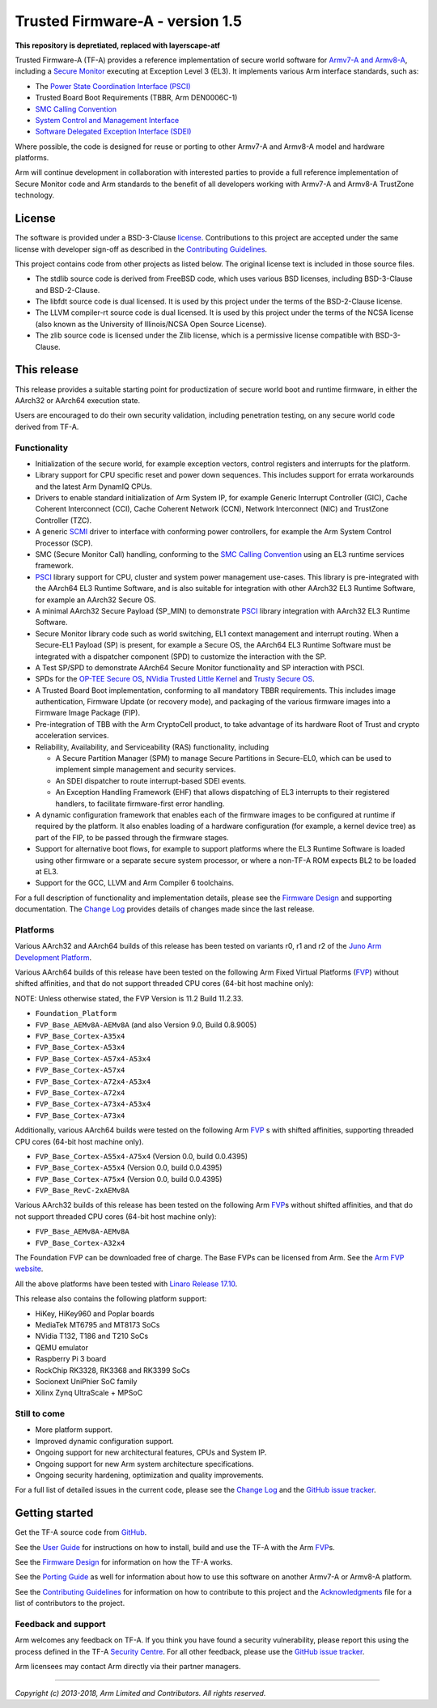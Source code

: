 Trusted Firmware-A - version 1.5
================================

**This repository is depretiated, replaced with layerscape-atf**

Trusted Firmware-A (TF-A) provides a reference implementation of secure world
software for `Armv7-A and Armv8-A`_, including a `Secure Monitor`_ executing
at Exception Level 3 (EL3). It implements various Arm interface standards,
such as:

-  The `Power State Coordination Interface (PSCI)`_
-  Trusted Board Boot Requirements (TBBR, Arm DEN0006C-1)
-  `SMC Calling Convention`_
-  `System Control and Management Interface`_
-  `Software Delegated Exception Interface (SDEI)`_

Where possible, the code is designed for reuse or porting to other Armv7-A and
Armv8-A model and hardware platforms.

Arm will continue development in collaboration with interested parties to
provide a full reference implementation of Secure Monitor code and Arm standards
to the benefit of all developers working with Armv7-A and Armv8-A TrustZone
technology.

License
-------

The software is provided under a BSD-3-Clause `license`_. Contributions to this
project are accepted under the same license with developer sign-off as
described in the `Contributing Guidelines`_.

This project contains code from other projects as listed below. The original
license text is included in those source files.

-  The stdlib source code is derived from FreeBSD code, which uses various
   BSD licenses, including BSD-3-Clause and BSD-2-Clause.

-  The libfdt source code is dual licensed. It is used by this project under
   the terms of the BSD-2-Clause license.

-  The LLVM compiler-rt source code is dual licensed. It is used by this
   project under the terms of the NCSA license (also known as the University of
   Illinois/NCSA Open Source License).

-  The zlib source code is licensed under the Zlib license, which is a
   permissive license compatible with BSD-3-Clause.

This release
------------

This release provides a suitable starting point for productization of secure
world boot and runtime firmware, in either the AArch32 or AArch64 execution
state.

Users are encouraged to do their own security validation, including penetration
testing, on any secure world code derived from TF-A.

Functionality
~~~~~~~~~~~~~

-  Initialization of the secure world, for example exception vectors, control
   registers and interrupts for the platform.

-  Library support for CPU specific reset and power down sequences. This
   includes support for errata workarounds and the latest Arm DynamIQ CPUs.

-  Drivers to enable standard initialization of Arm System IP, for example
   Generic Interrupt Controller (GIC), Cache Coherent Interconnect (CCI),
   Cache Coherent Network (CCN), Network Interconnect (NIC) and TrustZone
   Controller (TZC).

-  A generic `SCMI`_ driver to interface with conforming power controllers, for
   example the Arm System Control Processor (SCP).

-  SMC (Secure Monitor Call) handling, conforming to the `SMC Calling
   Convention`_ using an EL3 runtime services framework.

-  `PSCI`_ library support for CPU, cluster and system power management
   use-cases.
   This library is pre-integrated with the AArch64 EL3 Runtime Software, and
   is also suitable for integration with other AArch32 EL3 Runtime Software,
   for example an AArch32 Secure OS.

-  A minimal AArch32 Secure Payload (SP\_MIN) to demonstrate `PSCI`_ library
   integration with AArch32 EL3 Runtime Software.

-  Secure Monitor library code such as world switching, EL1 context management
   and interrupt routing.
   When a Secure-EL1 Payload (SP) is present, for example a Secure OS, the
   AArch64 EL3 Runtime Software must be integrated with a dispatcher component
   (SPD) to customize the interaction with the SP.

-  A Test SP/SPD to demonstrate AArch64 Secure Monitor functionality and SP
   interaction with PSCI.

-  SPDs for the `OP-TEE Secure OS`_, `NVidia Trusted Little Kernel`_
   and `Trusty Secure OS`_.

-  A Trusted Board Boot implementation, conforming to all mandatory TBBR
   requirements. This includes image authentication, Firmware Update (or
   recovery mode), and packaging of the various firmware images into a
   Firmware Image Package (FIP).

-  Pre-integration of TBB with the Arm CryptoCell product, to take advantage of
   its hardware Root of Trust and crypto acceleration services.

-  Reliability, Availability, and Serviceability (RAS) functionality, including

   -  A Secure Partition Manager (SPM) to manage Secure Partitions in
      Secure-EL0, which can be used to implement simple management and
      security services.

   -  An SDEI dispatcher to route interrupt-based SDEI events.

   -  An Exception Handling Framework (EHF) that allows dispatching of EL3
      interrupts to their registered handlers, to facilitate firmware-first
      error handling.

-  A dynamic configuration framework that enables each of the firmware images
   to be configured at runtime if required by the platform. It also enables
   loading of a hardware configuration (for example, a kernel device tree)
   as part of the FIP, to be passed through the firmware stages.

-  Support for alternative boot flows, for example to support platforms where
   the EL3 Runtime Software is loaded using other firmware or a separate
   secure system processor, or where a non-TF-A ROM expects BL2 to be loaded
   at EL3.

-  Support for the GCC, LLVM and Arm Compiler 6 toolchains.

For a full description of functionality and implementation details, please
see the `Firmware Design`_ and supporting documentation. The `Change Log`_
provides details of changes made since the last release.

Platforms
~~~~~~~~~

Various AArch32 and AArch64 builds of this release has been tested on variants
r0, r1 and r2 of the `Juno Arm Development Platform`_.

Various AArch64 builds of this release have been tested on the following Arm
Fixed Virtual Platforms (`FVP`_) without shifted affinities, and that do not
support threaded CPU cores (64-bit host machine only):

NOTE: Unless otherwise stated, the FVP Version is 11.2 Build 11.2.33.

-  ``Foundation_Platform``
-  ``FVP_Base_AEMv8A-AEMv8A`` (and also Version 9.0, Build 0.8.9005)
-  ``FVP_Base_Cortex-A35x4``
-  ``FVP_Base_Cortex-A53x4``
-  ``FVP_Base_Cortex-A57x4-A53x4``
-  ``FVP_Base_Cortex-A57x4``
-  ``FVP_Base_Cortex-A72x4-A53x4``
-  ``FVP_Base_Cortex-A72x4``
-  ``FVP_Base_Cortex-A73x4-A53x4``
-  ``FVP_Base_Cortex-A73x4``

Additionally, various AArch64 builds were tested on the following Arm `FVP`_ s
with shifted affinities, supporting threaded CPU cores (64-bit host machine
only).

-  ``FVP_Base_Cortex-A55x4-A75x4`` (Version 0.0, build 0.0.4395)
-  ``FVP_Base_Cortex-A55x4`` (Version 0.0, build 0.0.4395)
-  ``FVP_Base_Cortex-A75x4`` (Version 0.0, build 0.0.4395)
-  ``FVP_Base_RevC-2xAEMv8A``

Various AArch32 builds of this release has been tested on the following Arm
`FVP`_\ s without shifted affinities, and that do not support threaded CPU cores
(64-bit host machine only):

-  ``FVP_Base_AEMv8A-AEMv8A``
-  ``FVP_Base_Cortex-A32x4``

The Foundation FVP can be downloaded free of charge. The Base FVPs can be
licensed from Arm. See the `Arm FVP website`_.

All the above platforms have been tested with `Linaro Release 17.10`_.

This release also contains the following platform support:

-  HiKey, HiKey960 and Poplar boards
-  MediaTek MT6795 and MT8173 SoCs
-  NVidia T132, T186 and T210 SoCs
-  QEMU emulator
-  Raspberry Pi 3 board
-  RockChip RK3328, RK3368 and RK3399 SoCs
-  Socionext UniPhier SoC family
-  Xilinx Zynq UltraScale + MPSoC

Still to come
~~~~~~~~~~~~~

-  More platform support.

-  Improved dynamic configuration support.

-  Ongoing support for new architectural features, CPUs and System IP.

-  Ongoing support for new Arm system architecture specifications.

-  Ongoing security hardening, optimization and quality improvements.

For a full list of detailed issues in the current code, please see the `Change
Log`_ and the `GitHub issue tracker`_.

Getting started
---------------

Get the TF-A source code from `GitHub`_.

See the `User Guide`_ for instructions on how to install, build and use
the TF-A with the Arm `FVP`_\ s.

See the `Firmware Design`_ for information on how the TF-A works.

See the `Porting Guide`_ as well for information about how to use this
software on another Armv7-A or Armv8-A platform.

See the `Contributing Guidelines`_ for information on how to contribute to this
project and the `Acknowledgments`_ file for a list of contributors to the
project.

Feedback and support
~~~~~~~~~~~~~~~~~~~~

Arm welcomes any feedback on TF-A. If you think you have found a security
vulnerability, please report this using the process defined in the TF-A
`Security Centre`_. For all other feedback, please use the
`GitHub issue tracker`_.

Arm licensees may contact Arm directly via their partner managers.

--------------

*Copyright (c) 2013-2018, Arm Limited and Contributors. All rights reserved.*

.. _Armv7-A and Armv8-A: https://developer.arm.com/products/architecture/a-profile
.. _Secure Monitor: http://www.arm.com/products/processors/technologies/trustzone/tee-smc.php
.. _Power State Coordination Interface (PSCI): PSCI_
.. _PSCI: http://infocenter.arm.com/help/topic/com.arm.doc.den0022d/Power_State_Coordination_Interface_PDD_v1_1_DEN0022D.pdf
.. _SMC Calling Convention: http://infocenter.arm.com/help/topic/com.arm.doc.den0028b/ARM_DEN0028B_SMC_Calling_Convention.pdf
.. _System Control and Management Interface: SCMI_
.. _SCMI: http://infocenter.arm.com/help/topic/com.arm.doc.den0056a/DEN0056A_System_Control_and_Management_Interface.pdf
.. _Software Delegated Exception Interface (SDEI): SDEI_
.. _SDEI: http://infocenter.arm.com/help/topic/com.arm.doc.den0054a/ARM_DEN0054A_Software_Delegated_Exception_Interface.pdf
.. _Juno Arm Development Platform: http://www.arm.com/products/tools/development-boards/versatile-express/juno-arm-development-platform.php
.. _Arm FVP website: FVP_
.. _FVP: https://developer.arm.com/products/system-design/fixed-virtual-platforms
.. _Linaro Release 17.10: https://community.arm.com/dev-platforms/b/documents/posts/linaro-release-notes-deprecated#LinaroRelease17.10
.. _OP-TEE Secure OS: https://github.com/OP-TEE/optee_os
.. _NVidia Trusted Little Kernel: http://nv-tegra.nvidia.com/gitweb/?p=3rdparty/ote_partner/tlk.git;a=summary
.. _Trusty Secure OS: https://source.android.com/security/trusty
.. _GitHub: https://www.github.com/ARM-software/arm-trusted-firmware
.. _GitHub issue tracker: https://github.com/ARM-software/tf-issues/issues
.. _Security Centre: https://github.com/ARM-software/arm-trusted-firmware/wiki/ARM-Trusted-Firmware-Security-Centre
.. _license: ./license.rst
.. _Contributing Guidelines: ./contributing.rst
.. _Acknowledgments: ./acknowledgements.rst
.. _Firmware Design: ./docs/firmware-design.rst
.. _Change Log: ./docs/change-log.rst
.. _User Guide: ./docs/user-guide.rst
.. _Porting Guide: ./docs/porting-guide.rst

